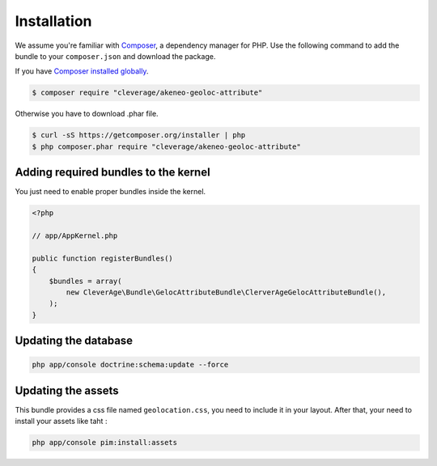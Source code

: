 Installation
============

We assume you're familiar with `Composer <http://packagist.org>`_, a dependency manager for PHP.
Use the following command to add the bundle to your ``composer.json`` and download the package.

If you have `Composer installed globally <http://getcomposer.org/doc/00-intro.md#globally>`_.

.. code-block:: bash

    $ composer require "cleverage/akeneo-geoloc-attribute"

Otherwise you have to download .phar file.

.. code-block:: bash

    $ curl -sS https://getcomposer.org/installer | php
    $ php composer.phar require "cleverage/akeneo-geoloc-attribute"

Adding required bundles to the kernel
-------------------------------------

You just need to enable proper bundles inside the kernel.

.. code-block:: php

    <?php

    // app/AppKernel.php

    public function registerBundles()
    {
        $bundles = array(
            new CleverAge\Bundle\GelocAttributeBundle\ClerverAgeGelocAttributeBundle(),
        );
    }

Updating the database
---------------------

.. code-block:: bash

    php app/console doctrine:schema:update --force

Updating the assets
-------------------

This bundle provides a css file named ``geolocation.css``, you need to include it in your layout. After that, your need
to install your assets like taht :

.. code-block:: bash

    php app/console pim:install:assets
